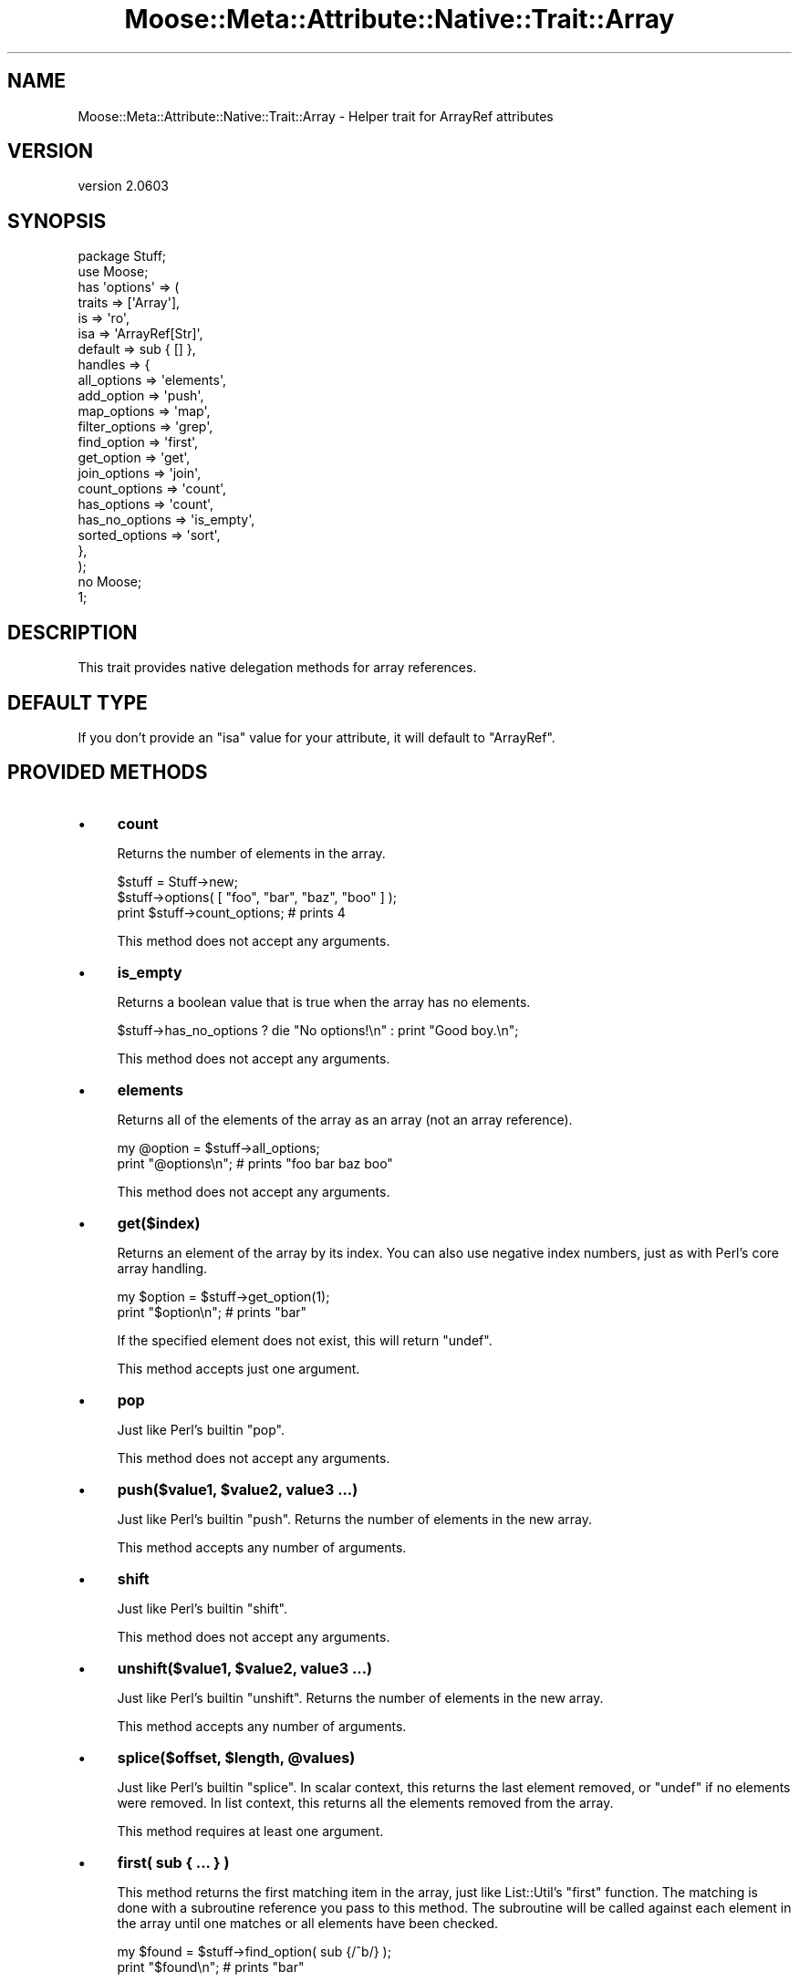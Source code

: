 .\" Automatically generated by Pod::Man 2.25 (Pod::Simple 3.20)
.\"
.\" Standard preamble:
.\" ========================================================================
.de Sp \" Vertical space (when we can't use .PP)
.if t .sp .5v
.if n .sp
..
.de Vb \" Begin verbatim text
.ft CW
.nf
.ne \\$1
..
.de Ve \" End verbatim text
.ft R
.fi
..
.\" Set up some character translations and predefined strings.  \*(-- will
.\" give an unbreakable dash, \*(PI will give pi, \*(L" will give a left
.\" double quote, and \*(R" will give a right double quote.  \*(C+ will
.\" give a nicer C++.  Capital omega is used to do unbreakable dashes and
.\" therefore won't be available.  \*(C` and \*(C' expand to `' in nroff,
.\" nothing in troff, for use with C<>.
.tr \(*W-
.ds C+ C\v'-.1v'\h'-1p'\s-2+\h'-1p'+\s0\v'.1v'\h'-1p'
.ie n \{\
.    ds -- \(*W-
.    ds PI pi
.    if (\n(.H=4u)&(1m=24u) .ds -- \(*W\h'-12u'\(*W\h'-12u'-\" diablo 10 pitch
.    if (\n(.H=4u)&(1m=20u) .ds -- \(*W\h'-12u'\(*W\h'-8u'-\"  diablo 12 pitch
.    ds L" ""
.    ds R" ""
.    ds C` ""
.    ds C' ""
'br\}
.el\{\
.    ds -- \|\(em\|
.    ds PI \(*p
.    ds L" ``
.    ds R" ''
'br\}
.\"
.\" Escape single quotes in literal strings from groff's Unicode transform.
.ie \n(.g .ds Aq \(aq
.el       .ds Aq '
.\"
.\" If the F register is turned on, we'll generate index entries on stderr for
.\" titles (.TH), headers (.SH), subsections (.SS), items (.Ip), and index
.\" entries marked with X<> in POD.  Of course, you'll have to process the
.\" output yourself in some meaningful fashion.
.ie \nF \{\
.    de IX
.    tm Index:\\$1\t\\n%\t"\\$2"
..
.    nr % 0
.    rr F
.\}
.el \{\
.    de IX
..
.\}
.\"
.\" Accent mark definitions (@(#)ms.acc 1.5 88/02/08 SMI; from UCB 4.2).
.\" Fear.  Run.  Save yourself.  No user-serviceable parts.
.    \" fudge factors for nroff and troff
.if n \{\
.    ds #H 0
.    ds #V .8m
.    ds #F .3m
.    ds #[ \f1
.    ds #] \fP
.\}
.if t \{\
.    ds #H ((1u-(\\\\n(.fu%2u))*.13m)
.    ds #V .6m
.    ds #F 0
.    ds #[ \&
.    ds #] \&
.\}
.    \" simple accents for nroff and troff
.if n \{\
.    ds ' \&
.    ds ` \&
.    ds ^ \&
.    ds , \&
.    ds ~ ~
.    ds /
.\}
.if t \{\
.    ds ' \\k:\h'-(\\n(.wu*8/10-\*(#H)'\'\h"|\\n:u"
.    ds ` \\k:\h'-(\\n(.wu*8/10-\*(#H)'\`\h'|\\n:u'
.    ds ^ \\k:\h'-(\\n(.wu*10/11-\*(#H)'^\h'|\\n:u'
.    ds , \\k:\h'-(\\n(.wu*8/10)',\h'|\\n:u'
.    ds ~ \\k:\h'-(\\n(.wu-\*(#H-.1m)'~\h'|\\n:u'
.    ds / \\k:\h'-(\\n(.wu*8/10-\*(#H)'\z\(sl\h'|\\n:u'
.\}
.    \" troff and (daisy-wheel) nroff accents
.ds : \\k:\h'-(\\n(.wu*8/10-\*(#H+.1m+\*(#F)'\v'-\*(#V'\z.\h'.2m+\*(#F'.\h'|\\n:u'\v'\*(#V'
.ds 8 \h'\*(#H'\(*b\h'-\*(#H'
.ds o \\k:\h'-(\\n(.wu+\w'\(de'u-\*(#H)/2u'\v'-.3n'\*(#[\z\(de\v'.3n'\h'|\\n:u'\*(#]
.ds d- \h'\*(#H'\(pd\h'-\w'~'u'\v'-.25m'\f2\(hy\fP\v'.25m'\h'-\*(#H'
.ds D- D\\k:\h'-\w'D'u'\v'-.11m'\z\(hy\v'.11m'\h'|\\n:u'
.ds th \*(#[\v'.3m'\s+1I\s-1\v'-.3m'\h'-(\w'I'u*2/3)'\s-1o\s+1\*(#]
.ds Th \*(#[\s+2I\s-2\h'-\w'I'u*3/5'\v'-.3m'o\v'.3m'\*(#]
.ds ae a\h'-(\w'a'u*4/10)'e
.ds Ae A\h'-(\w'A'u*4/10)'E
.    \" corrections for vroff
.if v .ds ~ \\k:\h'-(\\n(.wu*9/10-\*(#H)'\s-2\u~\d\s+2\h'|\\n:u'
.if v .ds ^ \\k:\h'-(\\n(.wu*10/11-\*(#H)'\v'-.4m'^\v'.4m'\h'|\\n:u'
.    \" for low resolution devices (crt and lpr)
.if \n(.H>23 .if \n(.V>19 \
\{\
.    ds : e
.    ds 8 ss
.    ds o a
.    ds d- d\h'-1'\(ga
.    ds D- D\h'-1'\(hy
.    ds th \o'bp'
.    ds Th \o'LP'
.    ds ae ae
.    ds Ae AE
.\}
.rm #[ #] #H #V #F C
.\" ========================================================================
.\"
.IX Title "Moose::Meta::Attribute::Native::Trait::Array 3"
.TH Moose::Meta::Attribute::Native::Trait::Array 3 "2012-06-28" "perl v5.16.0" "User Contributed Perl Documentation"
.\" For nroff, turn off justification.  Always turn off hyphenation; it makes
.\" way too many mistakes in technical documents.
.if n .ad l
.nh
.SH "NAME"
Moose::Meta::Attribute::Native::Trait::Array \- Helper trait for ArrayRef attributes
.SH "VERSION"
.IX Header "VERSION"
version 2.0603
.SH "SYNOPSIS"
.IX Header "SYNOPSIS"
.Vb 2
\&    package Stuff;
\&    use Moose;
\&
\&    has \*(Aqoptions\*(Aq => (
\&        traits  => [\*(AqArray\*(Aq],
\&        is      => \*(Aqro\*(Aq,
\&        isa     => \*(AqArrayRef[Str]\*(Aq,
\&        default => sub { [] },
\&        handles => {
\&            all_options    => \*(Aqelements\*(Aq,
\&            add_option     => \*(Aqpush\*(Aq,
\&            map_options    => \*(Aqmap\*(Aq,
\&            filter_options => \*(Aqgrep\*(Aq,
\&            find_option    => \*(Aqfirst\*(Aq,
\&            get_option     => \*(Aqget\*(Aq,
\&            join_options   => \*(Aqjoin\*(Aq,
\&            count_options  => \*(Aqcount\*(Aq,
\&            has_options    => \*(Aqcount\*(Aq,
\&            has_no_options => \*(Aqis_empty\*(Aq,
\&            sorted_options => \*(Aqsort\*(Aq,
\&        },
\&    );
\&
\&    no Moose;
\&    1;
.Ve
.SH "DESCRIPTION"
.IX Header "DESCRIPTION"
This trait provides native delegation methods for array references.
.SH "DEFAULT TYPE"
.IX Header "DEFAULT TYPE"
If you don't provide an \f(CW\*(C`isa\*(C'\fR value for your attribute, it will default to
\&\f(CW\*(C`ArrayRef\*(C'\fR.
.SH "PROVIDED METHODS"
.IX Header "PROVIDED METHODS"
.IP "\(bu" 4
\&\fBcount\fR
.Sp
Returns the number of elements in the array.
.Sp
.Vb 2
\&  $stuff = Stuff\->new;
\&  $stuff\->options( [ "foo", "bar", "baz", "boo" ] );
\&
\&  print $stuff\->count_options; # prints 4
.Ve
.Sp
This method does not accept any arguments.
.IP "\(bu" 4
\&\fBis_empty\fR
.Sp
Returns a boolean value that is true when the array has no elements.
.Sp
.Vb 1
\&  $stuff\->has_no_options ? die "No options!\en" : print "Good boy.\en";
.Ve
.Sp
This method does not accept any arguments.
.IP "\(bu" 4
\&\fBelements\fR
.Sp
Returns all of the elements of the array as an array (not an array reference).
.Sp
.Vb 2
\&  my @option = $stuff\->all_options;
\&  print "@options\en";    # prints "foo bar baz boo"
.Ve
.Sp
This method does not accept any arguments.
.IP "\(bu" 4
\&\fBget($index)\fR
.Sp
Returns an element of the array by its index. You can also use negative index
numbers, just as with Perl's core array handling.
.Sp
.Vb 2
\&  my $option = $stuff\->get_option(1);
\&  print "$option\en";    # prints "bar"
.Ve
.Sp
If the specified element does not exist, this will return \f(CW\*(C`undef\*(C'\fR.
.Sp
This method accepts just one argument.
.IP "\(bu" 4
\&\fBpop\fR
.Sp
Just like Perl's builtin \f(CW\*(C`pop\*(C'\fR.
.Sp
This method does not accept any arguments.
.IP "\(bu" 4
\&\fBpush($value1, \f(CB$value2\fB, value3 ...)\fR
.Sp
Just like Perl's builtin \f(CW\*(C`push\*(C'\fR. Returns the number of elements in the new
array.
.Sp
This method accepts any number of arguments.
.IP "\(bu" 4
\&\fBshift\fR
.Sp
Just like Perl's builtin \f(CW\*(C`shift\*(C'\fR.
.Sp
This method does not accept any arguments.
.IP "\(bu" 4
\&\fBunshift($value1, \f(CB$value2\fB, value3 ...)\fR
.Sp
Just like Perl's builtin \f(CW\*(C`unshift\*(C'\fR. Returns the number of elements in the new
array.
.Sp
This method accepts any number of arguments.
.IP "\(bu" 4
\&\fBsplice($offset, \f(CB$length\fB, \f(CB@values\fB)\fR
.Sp
Just like Perl's builtin \f(CW\*(C`splice\*(C'\fR. In scalar context, this returns the last
element removed, or \f(CW\*(C`undef\*(C'\fR if no elements were removed. In list context,
this returns all the elements removed from the array.
.Sp
This method requires at least one argument.
.IP "\(bu" 4
\&\fBfirst( sub { ... } )\fR
.Sp
This method returns the first matching item in the array, just like
List::Util's \f(CW\*(C`first\*(C'\fR function. The matching is done with a subroutine
reference you pass to this method. The subroutine will be called against each
element in the array until one matches or all elements have been checked.
.Sp
.Vb 2
\&  my $found = $stuff\->find_option( sub {/^b/} );
\&  print "$found\en";    # prints "bar"
.Ve
.Sp
This method requires a single argument.
.IP "\(bu" 4
\&\fBfirst_index( sub { ... } )\fR
.Sp
This method returns the index of the first matching item in the array, just
like List::MoreUtils's \f(CW\*(C`first_index\*(C'\fR function. The matching is done with a
subroutine reference you pass to this method. The subroutine will be called
against each element in the array until one matches or all elements have been
checked.
.Sp
This method requires a single argument.
.IP "\(bu" 4
\&\fBgrep( sub { ... } )\fR
.Sp
This method returns every element matching a given criteria, just like Perl's
core \f(CW\*(C`grep\*(C'\fR function. This method requires a subroutine which implements the
matching logic.
.Sp
.Vb 2
\&  my @found = $stuff\->filter_options( sub {/^b/} );
\&  print "@found\en";    # prints "bar baz boo"
.Ve
.Sp
This method requires a single argument.
.IP "\(bu" 4
\&\fBmap( sub { ... } )\fR
.Sp
This method transforms every element in the array and returns a new array,
just like Perl's core \f(CW\*(C`map\*(C'\fR function. This method requires a subroutine which
implements the transformation.
.Sp
.Vb 2
\&  my @mod_options = $stuff\->map_options( sub { $_ . "\-tag" } );
\&  print "@mod_options\en";    # prints "foo\-tag bar\-tag baz\-tag boo\-tag"
.Ve
.Sp
This method requires a single argument.
.IP "\(bu" 4
\&\fBreduce( sub { ... } )\fR
.Sp
This method turns an array into a single value, by passing a function the
value so far and the next value in the array, just like List::Util's
\&\f(CW\*(C`reduce\*(C'\fR function. The reducing is done with a subroutine reference you pass
to this method.
.Sp
.Vb 2
\&  my $found = $stuff\->reduce_options( sub { $_[0] . $_[1] } );
\&  print "$found\en";    # prints "foobarbazboo"
.Ve
.Sp
This method requires a single argument.
.IP "\(bu" 4
\&\fBsort\fR
.IP "\(bu" 4
\&\fBsort( sub { ... } )\fR
.Sp
Returns the elements of the array in sorted order.
.Sp
You can provide an optional subroutine reference to sort with (as you can with
Perl's core \f(CW\*(C`sort\*(C'\fR function). However, instead of using \f(CW$a\fR and \f(CW$b\fR in
this subroutine, you will need to use \f(CW$_[0]\fR and \f(CW$_[1]\fR.
.Sp
.Vb 2
\&  # ascending ASCIIbetical
\&  my @sorted = $stuff\->sort_options();
\&
\&  # Descending alphabetical order
\&  my @sorted_options = $stuff\->sort_options( sub { lc $_[1] cmp lc $_[0] } );
\&  print "@sorted_options\en";    # prints "foo boo baz bar"
.Ve
.Sp
This method accepts a single argument.
.IP "\(bu" 4
\&\fBsort_in_place\fR
.IP "\(bu" 4
\&\fBsort_in_place( sub { ... } )\fR
.Sp
Sorts the array \fIin place\fR, modifying the value of the attribute.
.Sp
You can provide an optional subroutine reference to sort with (as you can with
Perl's core \f(CW\*(C`sort\*(C'\fR function). However, instead of using \f(CW$a\fR and \f(CW$b\fR, you
will need to use \f(CW$_[0]\fR and \f(CW$_[1]\fR instead.
.Sp
This method does not define a return value.
.Sp
This method accepts a single argument.
.IP "\(bu" 4
\&\fBshuffle\fR
.Sp
Returns the elements of the array in random order, like \f(CW\*(C`shuffle\*(C'\fR from
List::Util.
.Sp
This method does not accept any arguments.
.IP "\(bu" 4
\&\fBuniq\fR
.Sp
Returns the array with all duplicate elements removed, like \f(CW\*(C`uniq\*(C'\fR from
List::MoreUtils.
.Sp
This method does not accept any arguments.
.IP "\(bu" 4
\&\fBjoin($str)\fR
.Sp
Joins every element of the array using the separator given as argument, just
like Perl's core \f(CW\*(C`join\*(C'\fR function.
.Sp
.Vb 2
\&  my $joined = $stuff\->join_options(\*(Aq:\*(Aq);
\&  print "$joined\en";    # prints "foo:bar:baz:boo"
.Ve
.Sp
This method requires a single argument.
.IP "\(bu" 4
\&\fBset($index, \f(CB$value\fB)\fR
.Sp
Given an index and a value, sets the specified array element's value.
.Sp
This method returns the value at \f(CW$index\fR after the set.
.Sp
This method requires two arguments.
.IP "\(bu" 4
\&\fBdelete($index)\fR
.Sp
Removes the element at the given index from the array.
.Sp
This method returns the deleted value. Note that if no value exists, it will
return \f(CW\*(C`undef\*(C'\fR.
.Sp
This method requires one argument.
.IP "\(bu" 4
\&\fBinsert($index, \f(CB$value\fB)\fR
.Sp
Inserts a new element into the array at the given index.
.Sp
This method returns the new value at \f(CW$index\fR.
.Sp
This method requires two arguments.
.IP "\(bu" 4
\&\fBclear\fR
.Sp
Empties the entire array, like \f(CW\*(C`@array = ()\*(C'\fR.
.Sp
This method does not define a return value.
.Sp
This method does not accept any arguments.
.IP "\(bu" 4
\&\fBaccessor($index)\fR
.IP "\(bu" 4
\&\fBaccessor($index, \f(CB$value\fB)\fR
.Sp
This method provides a get/set accessor for the array, based on array indexes.
If passed one argument, it returns the value at the specified index.  If
passed two arguments, it sets the value of the specified index.
.Sp
When called as a setter, this method returns the new value at \f(CW$index\fR.
.Sp
This method accepts one or two arguments.
.IP "\(bu" 4
\&\fBnatatime($n)\fR
.IP "\(bu" 4
\&\fBnatatime($n, \f(CB$code\fB)\fR
.Sp
This method returns an iterator which, on each call, returns \f(CW$n\fR more items
from the array, in order, like \f(CW\*(C`natatime\*(C'\fR from List::MoreUtils. A coderef
can optionally be provided; it will be called on each group of \f(CW$n\fR elements
in the array.
.Sp
This method accepts one or two arguments.
.IP "\(bu" 4
\&\fBshallow_clone\fR
.Sp
This method returns a shallow clone of the array reference.  The return value
is a reference to a new array with the same elements.  It is \fIshallow\fR
because any elements that were references in the original will be the \fIsame\fR
references in the clone.
.SH "BUGS"
.IX Header "BUGS"
See \*(L"\s-1BUGS\s0\*(R" in Moose for details on reporting bugs.
.SH "AUTHOR"
.IX Header "AUTHOR"
Moose is maintained by the Moose Cabal, along with the help of many contributors. See \*(L"\s-1CABAL\s0\*(R" in Moose and \*(L"\s-1CONTRIBUTORS\s0\*(R" in Moose for details.
.SH "COPYRIGHT AND LICENSE"
.IX Header "COPYRIGHT AND LICENSE"
This software is copyright (c) 2012 by Infinity Interactive, Inc..
.PP
This is free software; you can redistribute it and/or modify it under
the same terms as the Perl 5 programming language system itself.
